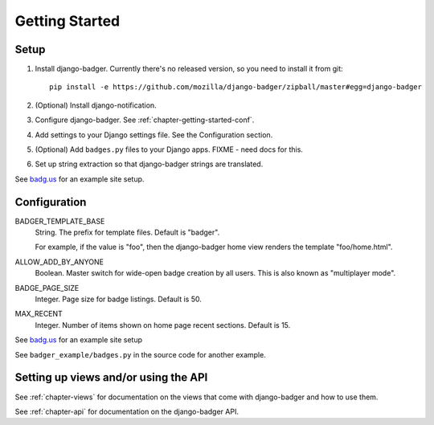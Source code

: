 .. _chapter-getting-started:

Getting Started
===============

Setup
-----

1. Install django-badger. Currently there's no released version, so
   you need to install it from git::

       pip install -e https://github.com/mozilla/django-badger/zipball/master#egg=django-badger

2. (Optional) Install django-notification.
3. Configure django-badger. See :ref:`chapter-getting-started-conf`.
4. Add settings to your Django settings file. See the Configuration
   section.
5. (Optional) Add ``badges.py`` files to your Django apps. FIXME -
   need docs for this.
6. Set up string extraction so that django-badger strings are
   translated.

See `badg.us <https://github.com/lmorchard/badg.us>`_ for an example
site setup.


.. _chapter-getting-started-conf:

Configuration
-------------

BADGER_TEMPLATE_BASE
    String. The prefix for template files. Default is "badger".

    For example, if the value is "foo", then the django-badger home
    view renders the template "foo/home.html".

ALLOW_ADD_BY_ANYONE
    Boolean. Master switch for wide-open badge creation by all
    users. This is also known as "multiplayer mode".

BADGE_PAGE_SIZE
    Integer. Page size for badge listings. Default is 50.

MAX_RECENT
    Integer. Number of items shown on home page recent
    sections. Default is 15.


See `badg.us <https://github.com/lmorchard/badg.us>`_ for an example
site setup

See ``badger_example/badges.py`` in the source code for another
example.


Setting up views and/or using the API
-------------------------------------

See :ref:`chapter-views` for documentation on the views that come with
django-badger and how to use them.

See :ref:`chapter-api` for documentation on the django-badger API.

.. vim:set tw=78 ai fo+=n fo-=l ft=rst:
